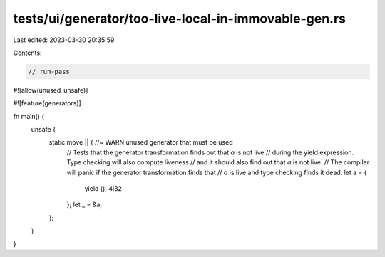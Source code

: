 tests/ui/generator/too-live-local-in-immovable-gen.rs
=====================================================

Last edited: 2023-03-30 20:35:59

Contents:

.. code-block:: rs

    // run-pass
#![allow(unused_unsafe)]

#![feature(generators)]

fn main() {
    unsafe {
        static move || { //~ WARN unused generator that must be used
            // Tests that the generator transformation finds out that `a` is not live
            // during the yield expression. Type checking will also compute liveness
            // and it should also find out that `a` is not live.
            // The compiler will panic if the generator transformation finds that
            // `a` is live and type checking finds it dead.
            let a = {
                yield ();
                4i32
            };
            let _ = &a;
        };
    }
}


